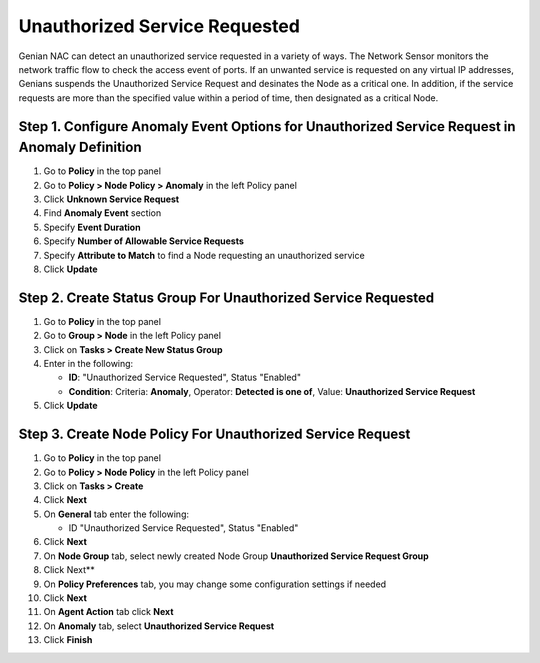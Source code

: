 Unauthorized Service Requested
=========================

Genian NAC can detect an unauthorized service requested in a variety of ways. 
The Network Sensor monitors the network traffic flow to check the access event of ports.
If an unwanted service is requested on any virtual IP addresses, Genians suspends the Unauthorized Service Request and desinates the Node as a critical one.
In addition, if the service requests are more than the specified value within a period of time, then designated as a critical Node.

Step 1. Configure Anomaly Event Options for Unauthorized Service Request in Anomaly Definition
-------------------------------------------------

#. Go to **Policy** in the top panel
#. Go to **Policy > Node Policy > Anomaly** in the left Policy panel
#. Click **Unknown Service Request**
#. Find **Anomaly Event** section
#. Specify **Event Duration**
#. Specify **Number of Allowable Service Requests** 
#. Specify **Attribute to Match** to find a Node requesting an unauthorized service
#. Click **Update**

Step 2. Create Status Group For Unauthorized Service Requested
----------------------------------------------

#. Go to **Policy** in the top panel
#. Go to **Group > Node** in the left Policy panel
#. Click on **Tasks > Create New Status Group**
#. Enter in the following:

   - **ID**: "Unauthorized Service Requested", Status "Enabled"
   - **Condition**: Criteria: **Anomaly**,   Operator: **Detected is one of**,   Value: **Unauthorized Service Request**

#. Click **Update**
   
Step 3. Create Node Policy For Unauthorized Service Request
----------------------------------------------------

#. Go to **Policy** in the top panel
#. Go to **Policy > Node Policy** in the left Policy panel
#. Click on **Tasks > Create**
#. Click **Next**
#. On **General** tab enter the following:

   - ID "Unauthorized Service Requested", Status "Enabled"

#. Click **Next**
#. On **Node Group** tab, select newly created Node Group **Unauthorized Service Request Group**
#. Click Next**
#. On **Policy Preferences** tab, you may change some configuration settings if needed
#. Click **Next**
#. On **Agent Action** tab click **Next** 
#. On **Anomaly** tab, select **Unauthorized Service Request**
#. Click **Finish**